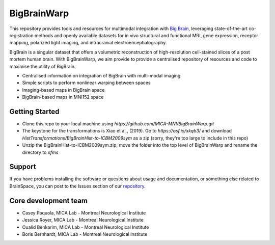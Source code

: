 ====================
BigBrainWarp
====================

This repository provides tools and resources for multimodal integration with `Big Brain <https://bigbrain.loris.ca/main.php>`_, 
leveraging state-of-the-art co-registration methods and openly available datasets for in vivo structural and functional MRI, gene expression, receptor mapping, polarized light imaging, and intracranial electroencephalography.

BigBrain is a singular dataset that offers a volumetric reconstruction of high-resolution cell-stained slices of a post mortem human brain.
With BigBrainWarp, we aim provide to provide a centralised repository of resources and code to maximise the utility of BigBrain.

* Centralised information on integration of BigBrain with multi-modal imaging
* Simple scripts to perform nonlinear warping between spaces
* Imaging-based maps in BigBrain space
* BigBrain-based maps in MNI152 space

Getting Started
-----------

* Clone this repo to your local machine using `https://github.com/MICA-MNI/BigBrainWarp.git`
* The keystone for the transformations is Xiao et al., (2019). Go to `https://osf.io/xkqb3/` and download `HistTransformations/BigBrainHist-to-ICBM2009sym` as a zip (sorry, they're too large to include in this repo)
* Unzip the BigBrainHist-to-ICBM2009sym.zip, move the folder into the top level of BigBrainWarp and rename the directory to `xfms`


Support
-----------

If you have problems installing the software or questions about usage
and documentation, or something else related to BrainSpace,
you can post to the Issues section of our `repository <https://github.com/MICA-MNI/BigBrainWrap/issues>`_.


Core development team
-----------------------

* Casey Paquola, MICA Lab - Montreal Neurological Institute
* Jessica Royer, MICA Lab - Montreal Neurological Institute
* Oualid Benkarim, MICA Lab - Montreal Neurological Institute
* Boris Bernhardt, MICA Lab - Montreal Neurological Institute

